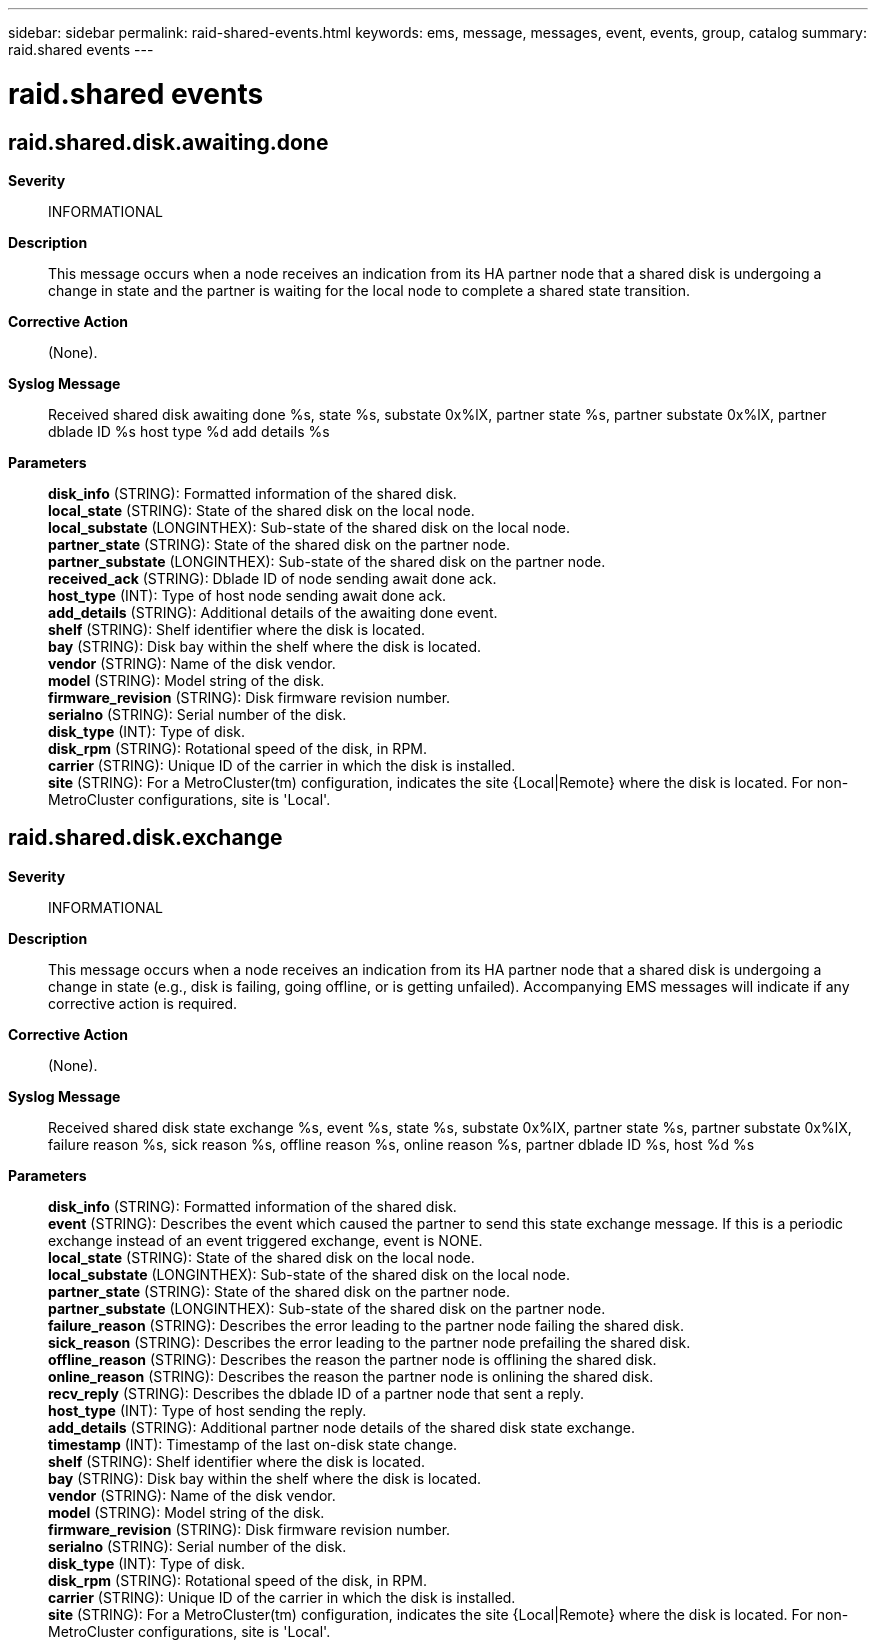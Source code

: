---
sidebar: sidebar
permalink: raid-shared-events.html
keywords: ems, message, messages, event, events, group, catalog
summary: raid.shared events
---

= raid.shared events
:toclevels: 1
:hardbreaks:
:nofooter:
:icons: font
:linkattrs:
:imagesdir: ./media/

== raid.shared.disk.awaiting.done
*Severity*::
INFORMATIONAL
*Description*::
This message occurs when a node receives an indication from its HA partner node that a shared disk is undergoing a change in state and the partner is waiting for the local node to complete a shared state transition.
*Corrective Action*::
(None).
*Syslog Message*::
Received shared disk awaiting done %s, state %s, substate 0x%lX, partner state %s, partner substate 0x%lX, partner dblade ID %s host type %d add details %s
*Parameters*::
*disk_info* (STRING): Formatted information of the shared disk.
*local_state* (STRING): State of the shared disk on the local node.
*local_substate* (LONGINTHEX): Sub-state of the shared disk on the local node.
*partner_state* (STRING): State of the shared disk on the partner node.
*partner_substate* (LONGINTHEX): Sub-state of the shared disk on the partner node.
*received_ack* (STRING): Dblade ID of node sending await done ack.
*host_type* (INT): Type of host node sending await done ack.
*add_details* (STRING): Additional details of the awaiting done event.
*shelf* (STRING): Shelf identifier where the disk is located.
*bay* (STRING): Disk bay within the shelf where the disk is located.
*vendor* (STRING): Name of the disk vendor.
*model* (STRING): Model string of the disk.
*firmware_revision* (STRING): Disk firmware revision number.
*serialno* (STRING): Serial number of the disk.
*disk_type* (INT): Type of disk.
*disk_rpm* (STRING): Rotational speed of the disk, in RPM.
*carrier* (STRING): Unique ID of the carrier in which the disk is installed.
*site* (STRING): For a MetroCluster(tm) configuration, indicates the site {Local|Remote} where the disk is located. For non-MetroCluster configurations, site is 'Local'.

== raid.shared.disk.exchange
*Severity*::
INFORMATIONAL
*Description*::
This message occurs when a node receives an indication from its HA partner node that a shared disk is undergoing a change in state (e.g., disk is failing, going offline, or is getting unfailed). Accompanying EMS messages will indicate if any corrective action is required.
*Corrective Action*::
(None).
*Syslog Message*::
Received shared disk state exchange %s, event %s, state %s, substate 0x%lX, partner state %s, partner substate 0x%lX, failure reason %s, sick reason %s, offline reason %s, online reason %s, partner dblade ID %s, host %d %s
*Parameters*::
*disk_info* (STRING): Formatted information of the shared disk.
*event* (STRING): Describes the event which caused the partner to send this state exchange message. If this is a periodic exchange instead of an event triggered exchange, event is NONE.
*local_state* (STRING): State of the shared disk on the local node.
*local_substate* (LONGINTHEX): Sub-state of the shared disk on the local node.
*partner_state* (STRING): State of the shared disk on the partner node.
*partner_substate* (LONGINTHEX): Sub-state of the shared disk on the partner node.
*failure_reason* (STRING): Describes the error leading to the partner node failing the shared disk.
*sick_reason* (STRING): Describes the error leading to the partner node prefailing the shared disk.
*offline_reason* (STRING): Describes the reason the partner node is offlining the shared disk.
*online_reason* (STRING): Describes the reason the partner node is onlining the shared disk.
*recv_reply* (STRING): Describes the dblade ID of a partner node that sent a reply.
*host_type* (INT): Type of host sending the reply.
*add_details* (STRING): Additional partner node details of the shared disk state exchange.
*timestamp* (INT): Timestamp of the last on-disk state change.
*shelf* (STRING): Shelf identifier where the disk is located.
*bay* (STRING): Disk bay within the shelf where the disk is located.
*vendor* (STRING): Name of the disk vendor.
*model* (STRING): Model string of the disk.
*firmware_revision* (STRING): Disk firmware revision number.
*serialno* (STRING): Serial number of the disk.
*disk_type* (INT): Type of disk.
*disk_rpm* (STRING): Rotational speed of the disk, in RPM.
*carrier* (STRING): Unique ID of the carrier in which the disk is installed.
*site* (STRING): For a MetroCluster(tm) configuration, indicates the site {Local|Remote} where the disk is located. For non-MetroCluster configurations, site is 'Local'.
